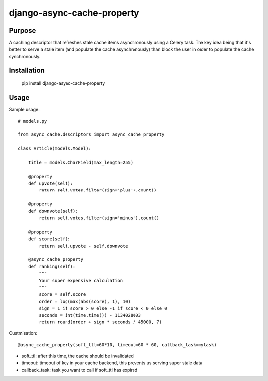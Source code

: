 django-async-cache-property
=============================

Purpose
----------
A caching descriptor that refreshes stale cache items asynchronously using a Celery task.
The key idea being that it's better to serve a stale item (and populate the cache asynchronously) than block
the user in order to populate the cache synchronously.

Installation
-------------
    pip install django-async-cache-property


Usage
---------
Sample usage::

    # models.py

    from async_cache.descriptors import async_cache_property

    class Article(models.Model):

        title = models.CharField(max_length=255)

        @property
        def upvote(self):
            return self.votes.filter(sign='plus').count()

        @property
        def downvote(self):
            return self.votes.filter(sign='minus').count()

        @property
        def score(self):
            return self.upvote - self.downvote

        @async_cache_property
        def ranking(self):
            """
            Your super expensive calculation
            """
            score = self.score
            order = log(max(abs(score), 1), 10)
            sign = 1 if score > 0 else -1 if score < 0 else 0
            seconds = int(time.time()) - 1134028003
            return round(order + sign * seconds / 45000, 7)


Custmisation::

    @async_cache_property(soft_ttl=60*10, timeout=60 * 60, callback_task=mytask)


- soft_ttl: after this time, the cache should be invalidated
- timeout: timeout of key in your cache backend, this prevents us serving super stale data
- callback_task: task you want to call if soft_ttl has expired
